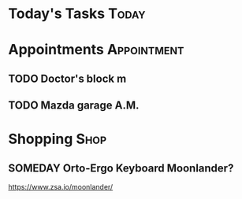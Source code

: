 * Today's Tasks :Today:
* Appointments :Appointment:
** TODO Doctor's block m
DEADLINE: <2023-11-08 Wed 11:00>
** TODO Mazda garage A.M.
DEADLINE: <2023-11-14 Tue 11:00>
* Shopping :Shop:
** SOMEDAY Orto-Ergo Keyboard Moonlander?
https://www.zsa.io/moonlander/
